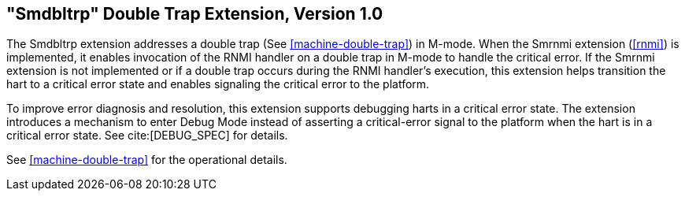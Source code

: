 [[smdbltrp]]
== "Smdbltrp" Double Trap Extension, Version 1.0

The Smdbltrp extension addresses a double trap (See <<machine-double-trap>>) in
M-mode. When the Smrnmi extension (<<rnmi>>) is implemented, it enables
invocation of the RNMI handler on a double trap in M-mode to handle the
critical error. If the Smrnmi extension is not implemented or if a double trap
occurs during the RNMI handler's execution, this extension helps transition the
hart to a critical error state and enables signaling the critical error to the
platform.

To improve error diagnosis and resolution, this extension supports debugging
harts in a critical error state. The extension introduces a mechanism to enter
Debug Mode instead of asserting a critical-error signal to the platform when the
hart is in a critical error state. See cite:[DEBUG_SPEC] for details.

See <<machine-double-trap>> for the operational details.
